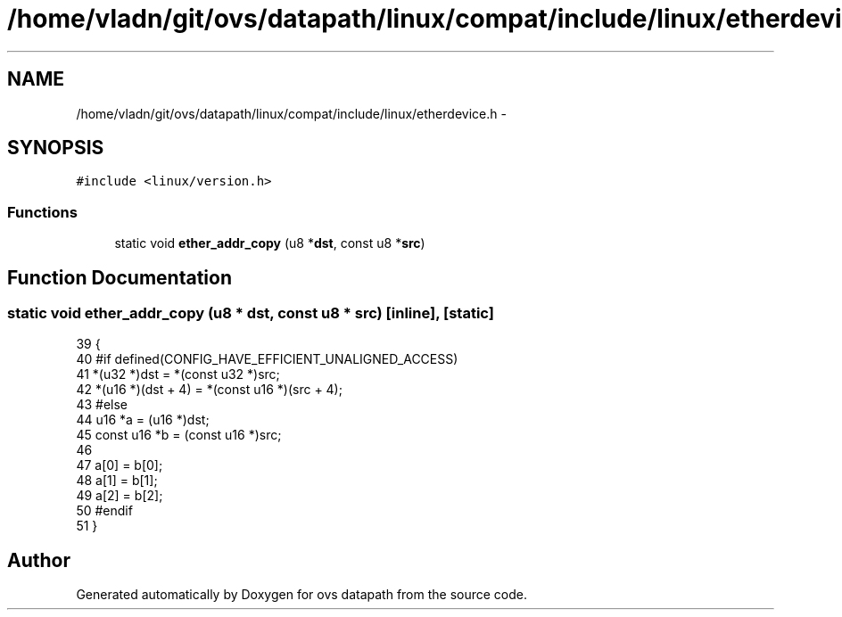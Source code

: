 .TH "/home/vladn/git/ovs/datapath/linux/compat/include/linux/etherdevice.h" 3 "Mon Aug 17 2015" "ovs datapath" \" -*- nroff -*-
.ad l
.nh
.SH NAME
/home/vladn/git/ovs/datapath/linux/compat/include/linux/etherdevice.h \- 
.SH SYNOPSIS
.br
.PP
\fC#include <linux/version\&.h>\fP
.br

.SS "Functions"

.in +1c
.ti -1c
.RI "static void \fBether_addr_copy\fP (u8 *\fBdst\fP, const u8 *\fBsrc\fP)"
.br
.in -1c
.SH "Function Documentation"
.PP 
.SS "static void ether_addr_copy (u8 * dst, const u8 * src)\fC [inline]\fP, \fC [static]\fP"

.PP
.nf
39 {
40 #if defined(CONFIG_HAVE_EFFICIENT_UNALIGNED_ACCESS)
41     *(u32 *)dst = *(const u32 *)src;
42     *(u16 *)(dst + 4) = *(const u16 *)(src + 4);
43 #else
44     u16 *a = (u16 *)dst;
45     const u16 *b = (const u16 *)src;
46 
47     a[0] = b[0];
48     a[1] = b[1];
49     a[2] = b[2];
50 #endif
51 }
.fi
.SH "Author"
.PP 
Generated automatically by Doxygen for ovs datapath from the source code\&.
